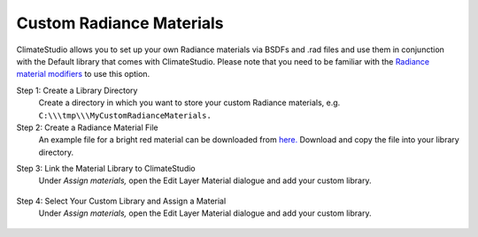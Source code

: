 
Custom Radiance Materials
================================================
ClimateStudio allows you to set up your own Radiance materials via BSDFs and .rad files and use them in conjunction with the Default library that comes with ClimateStudio. Please note that you need to be familiar with the `Radiance material modifiers`_ to use this option. 

.. _Radiance material modifiers: https://www.radiance-online.org/learning/documentation

Step 1: Create a Library Directory
	Create a directory in which you want to store your custom Radiance materials, e.g. ``C:\\\tmp\\\MyCustomRadianceMaterials.``  

Step 2: Create a Radiance Material File
	An example file for a bright red material can be downloaded from `here.`_ Download and copy the file into your library directory.
	
.. _here.: https://www.solemma.com/tutorial/BrightRed.rad

Step 3: Link the Material Library to ClimateStudio
	Under *Assign materials,* open the Edit Layer Material dialogue and add your custom library.
	
.. figure:: images/customRadianceMaterials.jpg
   :width: 900px
   :align: center

Step 4: Select Your Custom Library and Assign a Material
	Under *Assign materials,* open the Edit Layer Material dialogue and add your custom library.
	
.. figure:: images/customRadianceMaterials2.jpg
   :width: 900px
   :align: center
